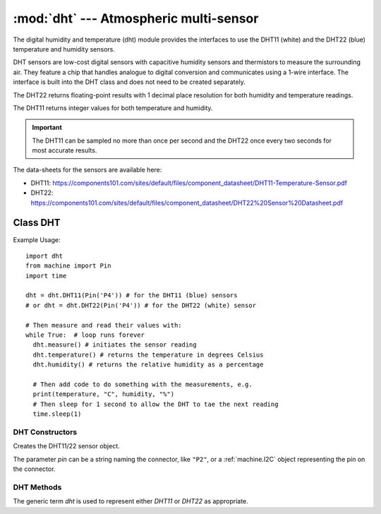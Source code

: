 ******************************************
:mod:`dht` --- Atmospheric multi-sensor
******************************************
.. module:: dht
   :synopsis: Digital atmospheric multi-sensor


.. _dht:


The digital humidity and temperature (dht) module provides the interfaces to use the DHT11 (white) and the DHT22 (blue) temperature and humidity sensors. 

DHT sensors are low-cost digital sensors with capacitive humidity sensors and thermistors to measure the surrounding air. 
They feature a chip that handles analogue to digital conversion and communicates using a 1-wire interface.  
The interface is built into the DHT class and does not need to be created separately.

The DHT22 returns floating-point results with 1 decimal place resolution for both humidity and temperature readings. 

The DHT11 returns integer values for both temperature and humidity.

.. important:: 

    The DHT11 can be sampled no more than once per second and the DHT22 once every two seconds for most accurate results.


The data-sheets for the sensors are available here:

- DHT11: https://components101.com/sites/default/files/component_datasheet/DHT11-Temperature-Sensor.pdf 
- DHT22: https://components101.com/sites/default/files/component_datasheet/DHT22%20Sensor%20Datasheet.pdf 


Class DHT
=========

Example Usage::

    import dht
    from machine import Pin
    import time

    dht = dht.DHT11(Pin('P4')) # for the DHT11 (blue) sensors
    # or dht = dht.DHT22(Pin('P4')) # for the DHT22 (white) sensor

    # Then measure and read their values with:
    while True:  # loop runs forever
      dht.measure() # initiates the sensor reading
      dht.temperature() # returns the temperature in degrees Celsius
      dht.humidity() # returns the relative humidity as a percentage
      
      # Then add code to do something with the measurements, e.g.
      print(temperature, "C", humidity, "%")
      # Then sleep for 1 second to allow the DHT to tae the next reading
      time.sleep(1)


DHT Constructors
----------------

.. class:: dht.DHT11(pin)

.. class:: dht.DHT22(pin)

    Creates the DHT11/22 sensor object.

    The parameter *pin* can be a string naming the connector, like ``"P2"``, or a :ref:`machine.I2C` object representing the pin on the connector.    

DHT Methods
-----------

The generic term *dht* is used to represent either *DHT11* or *DHT22* as appropriate.

.. method:: dht.measure()

    Instructs the DHT11/22 sensor to initiate a measurement.
    
.. method:: dht.temperature()

    Returns the temperature reading, in degrees Celsius, from the DHT11/22 sensor.

.. method:: dht.humidity()

    Returns the relative humidity reading, in percent, from the DHT11/22 sensor.

